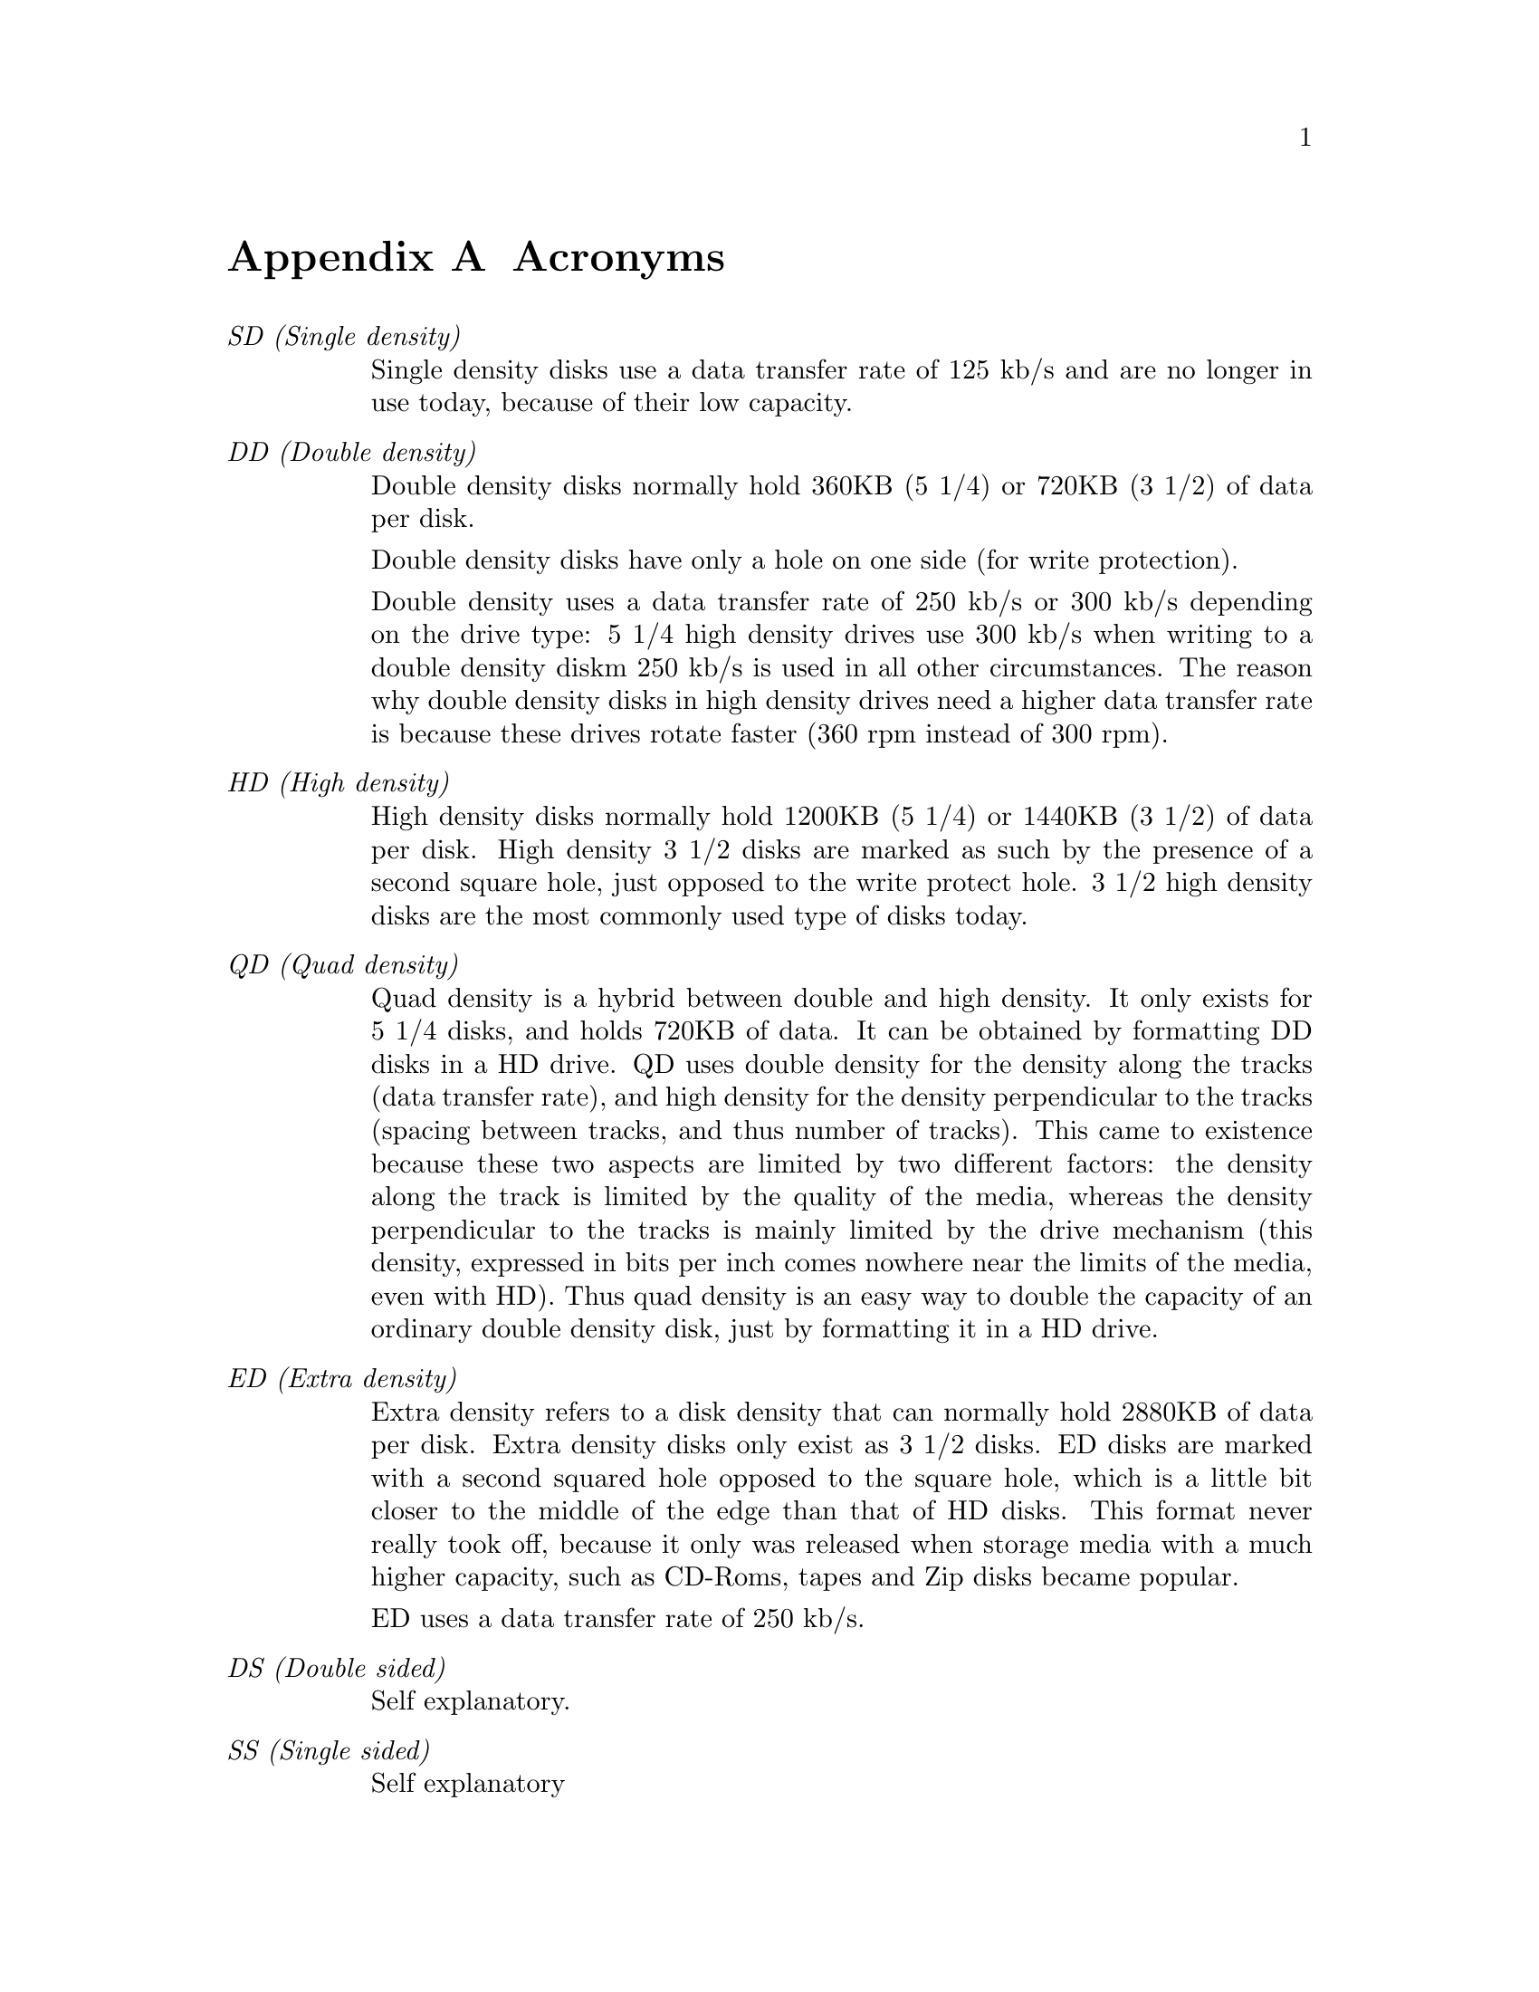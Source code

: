 @node Acronyms, Interesting formats, Compile-time configuration, Top
@appendix Acronyms

@table @emph

@item SD (Single density)
Single density disks use a data transfer rate of 125 kb/s and are no
longer in use today, because of their low capacity.

@item DD (Double density)
Double density disks normally hold 360KB (5 1/4) or 720KB (3 1/2) of
data per disk.

Double density disks have only a hole on one side (for write
protection).

Double density uses a data transfer rate of 250 kb/s or 300 kb/s
depending on the drive type: 5 1/4 high density drives use 300 kb/s when
writing to a double density diskm 250 kb/s is used in all other
circumstances. The reason why double density disks in high density
drives need a higher data transfer rate is because these drives rotate
faster (360 rpm instead of 300 rpm).

@item HD (High density)
High density disks normally hold 1200KB (5 1/4) or 1440KB (3 1/2) of
data per disk.  High density 3 1/2 disks are marked as such by the
presence of a second square hole, just opposed to the write protect
hole.  3 1/2 high density disks are the most commonly used type of disks
today.


@item QD (Quad density)
Quad density is a hybrid between double and high density.  It only
exists for 5 1/4 disks, and holds 720KB of data.  It can be obtained by
formatting DD disks in a HD drive.  QD uses double density for the
density along the tracks (data transfer rate), and high density for the
density perpendicular to the tracks (spacing between tracks, and thus
number of tracks).  This came to existence because these two aspects are
limited by two different factors: the density along the track is limited
by the quality of the media, whereas the density perpendicular to the
tracks is mainly limited by the drive mechanism (this density, expressed
in bits per inch comes nowhere near the limits of the media, even with
HD).  Thus quad density is an easy way to double the capacity of an
ordinary double density disk, just by formatting it in a HD drive.

@item ED (Extra density)
Extra density refers to a disk density that can normally hold 2880KB of
data per disk.  Extra density disks only exist as 3 1/2 disks.  ED disks
are marked with a second squared hole opposed to the square hole, which
is a little bit closer to the middle of the edge than that of HD disks.
This format never really took off, because it only was released when
storage media with a much higher capacity, such as CD-Roms, tapes and
Zip disks became popular.

ED uses a data transfer rate of 250 kb/s.

@item DS (Double sided)
Self explanatory.

@item SS (Single sided)
Self explanatory

@item MSS (Mixed size sectors)
Mixed sector size formats are formats which use sectors of several
different sizes on a single track. @xref{Mixed size sectors}, for
details.

@item 2M (2 Megabytes)
2M is a high capacity format developed by Ciriaco de Celis.  The basic
principle is the same as MSS: mix sectors of several sizes on a same
track, in order to minimize both slack space and header overhead.  2M is
different from MSS in that it uses a normal 18 sector format on its
first track. @xref{2M}, for details.

@item rpm (Rotations per minute)
All 3 1/2 drives and 5 1/4 DD drives run at 300 rotations per minute,
whereas 5 1/4 HD drives run at 360 rotations per minute.

@item rps (Rotations per second)
See above.


@item tpi (tracks per inch)
Expresses how close cylinders are to each other.  Usually, 5 1/4 double
density disks have 48 tpi, whereas 5 1/4 high density and quad density
disks have 96 tpi.  3 1/2 disks use 135.5 tpi.

@item XDF (eXtended Density Format)
XDF is a disk format used for the OS/2 distribution disks.  Its
operating systems are similar to 2M and MSS disk, but it is faster due
to a more creative arrangement of sectors. @xref{XDF}, for details.

@item XXDF (eXtended XDF)
XXDF is an Linux enhancement for XDF. It can store 1992 KB of data on an
ED disk instead of just 1840 available with the regular XDF
format. @xref{XXDF}, for details.

@item MFM (Multi Frequency Modulation)
MFM is a low level encoding of disk data. It is used for DD, HD and ED
disks, i.e. virtually all disks that are available today.  The PC
hardware can only read MFM and FM disks.  The doc at:
@example
http://www.moria.de/~michael/floppy/floppy.ps
@end example
contains more detailed information about FM and MFM encoding.

@item FM (Frequency modulation)
FM is a low level encoding of disk data. It was used for SD disks, and
is now considered to be obsolete.  The doc at:
@example
http://www.moria.de/~michael/floppy/floppy.ps
@end example
contains more detailed information about FM and MFM encoding.

@item kb (kilobit)
1000 bits

@item kb/s (kilobit per second)
We express the raw data throughput to and from the disk in this unit,
which is also used in the documentation of the floppy disk controller.

@item B
Byte. A byte is 8 bits, and is the smallest individually addressable
unit of data.

@item KB (K-Byte)
1024 bytes. Sometimes also noted K.

@item KB/s (K-Byte)
We express the usable data throughput to and from the disk in KB/s.
Roughly, 1 KB/s = 8 kb/s. However, the usable data throughput is always
lower than the raw throughput due to header overhead, interleaving and
seek overhead.

@item MB (Megabyte)
Initially, 1 megabyte was 1024*1024 bytes (i.e. 1048576 bytes). However,
when talking of floppy disk capacity, we understand it as 1000KB, that
is 1000*1024 bytes, i.e. 1024000 bytes.

@item MB/s (million bytes per second)
We express (high) raw data throughput to and from the disk in kb/s,
which is also used in the documentation of the floppy disk controller.

@end table
